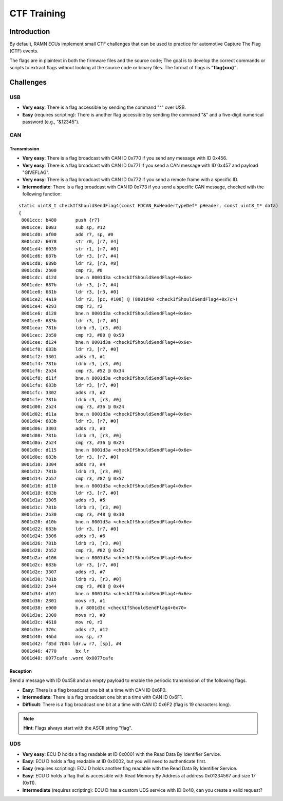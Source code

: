 .. _minictf:

CTF Training
============

Introduction
------------

By default, RAMN ECUs implement small CTF challenges that can be used to practice for automotive Capture The Flag (CTF) events.

The flags are in plaintext in both the firmware files and the source code; The goal is to develop the correct commands or scripts to extract flags without looking at the source code or binary files.
The format of flags is **"flag{xxx}"**.

Challenges
----------


USB
^^^

- **Very easy**: There is a flag accessible by sending the command "^" over USB.
- **Easy** (requires scripting): There is another flag accessible by sending the command "&" and a five-digit numerical password (e.g., "&12345").

CAN
^^^

Transmission
""""""""""""

- **Very easy**: There is a flag broadcast with CAN ID 0x770 if you send any message with ID 0x456.
- **Very easy**: There is a flag broadcast with CAN ID 0x771 if you send a CAN message with ID 0x457 and payload "GIVEFLAG".
- **Very easy**: There is a flag broadcast with CAN ID 0x772 if you send a remote frame with a specific ID.
- **Intermediate**: There is a flag broadcast with CAN ID 0x773 if you send a specific CAN message, checked with the following function:

.. parsed-literal::

    static uint8_t checkIfShouldSendFlag4(const FDCAN_RxHeaderTypeDef* pHeader, const uint8_t* data)
    {
     8001ccc: b480       push {r7}
     8001cce: b083       sub sp, #12
     8001cd0: af00       add r7, sp, #0
     8001cd2: 6078       str r0, [r7, #4]
     8001cd4: 6039       str r1, [r7, #0]
     8001cd6: 687b       ldr r3, [r7, #4]
     8001cd8: 689b       ldr r3, [r3, #8]
     8001cda: 2b00       cmp r3, #0
     8001cdc: d12d       bne.n 8001d3a <checkIfShouldSendFlag4+0x6e>
     8001cde: 687b       ldr r3, [r7, #4]
     8001ce0: 681b       ldr r3, [r3, #0]
     8001ce2: 4a19       ldr r2, [pc, #100] @ (8001d48 <checkIfShouldSendFlag4+0x7c>)
     8001ce4: 4293       cmp r3, r2
     8001ce6: d128       bne.n 8001d3a <checkIfShouldSendFlag4+0x6e>
     8001ce8: 683b       ldr r3, [r7, #0]
     8001cea: 781b       ldrb r3, [r3, #0]
     8001cec: 2b50       cmp r3, #80 @ 0x50
     8001cee: d124       bne.n 8001d3a <checkIfShouldSendFlag4+0x6e>
     8001cf0: 683b       ldr r3, [r7, #0]
     8001cf2: 3301       adds r3, #1
     8001cf4: 781b       ldrb r3, [r3, #0]
     8001cf6: 2b34       cmp r3, #52 @ 0x34
     8001cf8: d11f       bne.n 8001d3a <checkIfShouldSendFlag4+0x6e>
     8001cfa: 683b       ldr r3, [r7, #0]
     8001cfc: 3302       adds r3, #2
     8001cfe: 781b       ldrb r3, [r3, #0]
     8001d00: 2b24       cmp r3, #36 @ 0x24
     8001d02: d11a       bne.n 8001d3a <checkIfShouldSendFlag4+0x6e>
     8001d04: 683b       ldr r3, [r7, #0]
     8001d06: 3303       adds r3, #3
     8001d08: 781b       ldrb r3, [r3, #0]
     8001d0a: 2b24       cmp r3, #36 @ 0x24
     8001d0c: d115       bne.n 8001d3a <checkIfShouldSendFlag4+0x6e>
     8001d0e: 683b       ldr r3, [r7, #0]
     8001d10: 3304       adds r3, #4
     8001d12: 781b       ldrb r3, [r3, #0]
     8001d14: 2b57       cmp r3, #87 @ 0x57
     8001d16: d110       bne.n 8001d3a <checkIfShouldSendFlag4+0x6e>
     8001d18: 683b       ldr r3, [r7, #0]
     8001d1a: 3305       adds r3, #5
     8001d1c: 781b       ldrb r3, [r3, #0]
     8001d1e: 2b30       cmp r3, #48 @ 0x30
     8001d20: d10b       bne.n 8001d3a <checkIfShouldSendFlag4+0x6e>
     8001d22: 683b       ldr r3, [r7, #0]
     8001d24: 3306       adds r3, #6
     8001d26: 781b       ldrb r3, [r3, #0]
     8001d28: 2b52       cmp r3, #82 @ 0x52
     8001d2a: d106       bne.n 8001d3a <checkIfShouldSendFlag4+0x6e>
     8001d2c: 683b       ldr r3, [r7, #0]
     8001d2e: 3307       adds r3, #7
     8001d30: 781b       ldrb r3, [r3, #0]
     8001d32: 2b44       cmp r3, #68 @ 0x44
     8001d34: d101       bne.n 8001d3a <checkIfShouldSendFlag4+0x6e>
     8001d36: 2301       movs r3, #1
     8001d38: e000       b.n 8001d3c <checkIfShouldSendFlag4+0x70>
     8001d3a: 2300       movs r3, #0
     8001d3c: 4618       mov r0, r3
     8001d3e: 370c       adds r7, #12
     8001d40: 46bd       mov sp, r7
     8001d42: f85d 7b04 ldr.w r7, [sp], #4
     8001d46: 4770       bx lr
     8001d48: 0077cafe .word 0x0077cafe


Reception
"""""""""

Send a message with ID 0x458 and an empty payload to enable the periodic transmission of the following flags.

- **Easy**: There is a flag broadcast one bit at a time with CAN ID 0x6F0.
- **Intermediate**: There is a flag broadcast one bit at a time with CAN ID 0x6F1.
- **Difficult**: There is a flag broadcast one bit at a time with CAN ID 0x6F2 (flag is 19 characters long).

.. note::
    **Hint**: Flags always start with the ASCII string "flag".

UDS
^^^

- **Very easy**: ECU D holds a flag readable at ID 0x0001 with the Read Data By Identifier Service.
- **Easy**: ECU D holds a flag readable at ID 0x0002, but you will need to authenticate first.
- **Easy** (requires scripting): ECU D holds another flag readable with the Read Data By Identifier Service.
- **Easy**: ECU D holds a flag that is accessible with Read Memory By Address at address 0x01234567 and size 17 (0x11).
- **Intermediate** (requires scripting): ECU D has a custom UDS service with ID 0x40, can you create a valid request?
